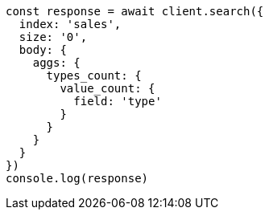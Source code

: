 // This file is autogenerated, DO NOT EDIT
// Use `node scripts/generate-docs-examples.js` to generate the docs examples

[source, js]
----
const response = await client.search({
  index: 'sales',
  size: '0',
  body: {
    aggs: {
      types_count: {
        value_count: {
          field: 'type'
        }
      }
    }
  }
})
console.log(response)
----

